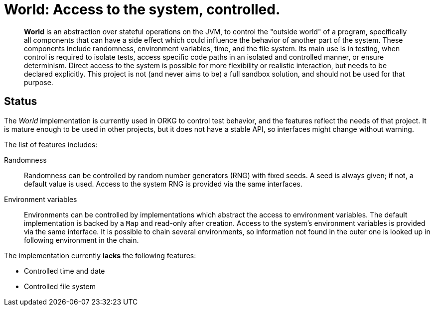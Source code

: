 = World: Access to the system, controlled.

[abstract]
*World* is an abstraction over stateful operations on the JVM, to control the "outside world" of a program,
specifically all components that can have a side effect which could influence the behavior of another part of the system.
These components include randomness, environment variables, time, and the file system.
Its main use is in testing, when control is required to isolate tests, access specific code paths in an isolated and controlled manner, or ensure determinism.
Direct access to the system is possible for more flexibility or realistic interaction, but needs to be declared explicitly.
This project is not (and never aims to be) a full sandbox solution, and should not be used for that purpose.

== Status

The _World_ implementation is currently used in ORKG to control test behavior,
and the features reflect the needs of that project.
It is mature enough to be used in other projects,
but it does not have a stable API,
so interfaces might change without warning.

The list of features includes:

Randomness::
Randomness can be controlled by random number generators (RNG) with fixed seeds.
A seed is always given; if not, a default value is used.
Access to the system RNG is provided via the same interfaces.

Environment variables::
Environments can be controlled by implementations which abstract the access to environment variables.
The default implementation is backed by a `Map` and read-only after creation.
Access to the system's environment variables is provided via the same interface.
It is possible to chain several environments,
so information not found in the outer one is looked up in following environment in the chain.

The implementation currently *lacks* the following features:

* Controlled time and date
* Controlled file system
